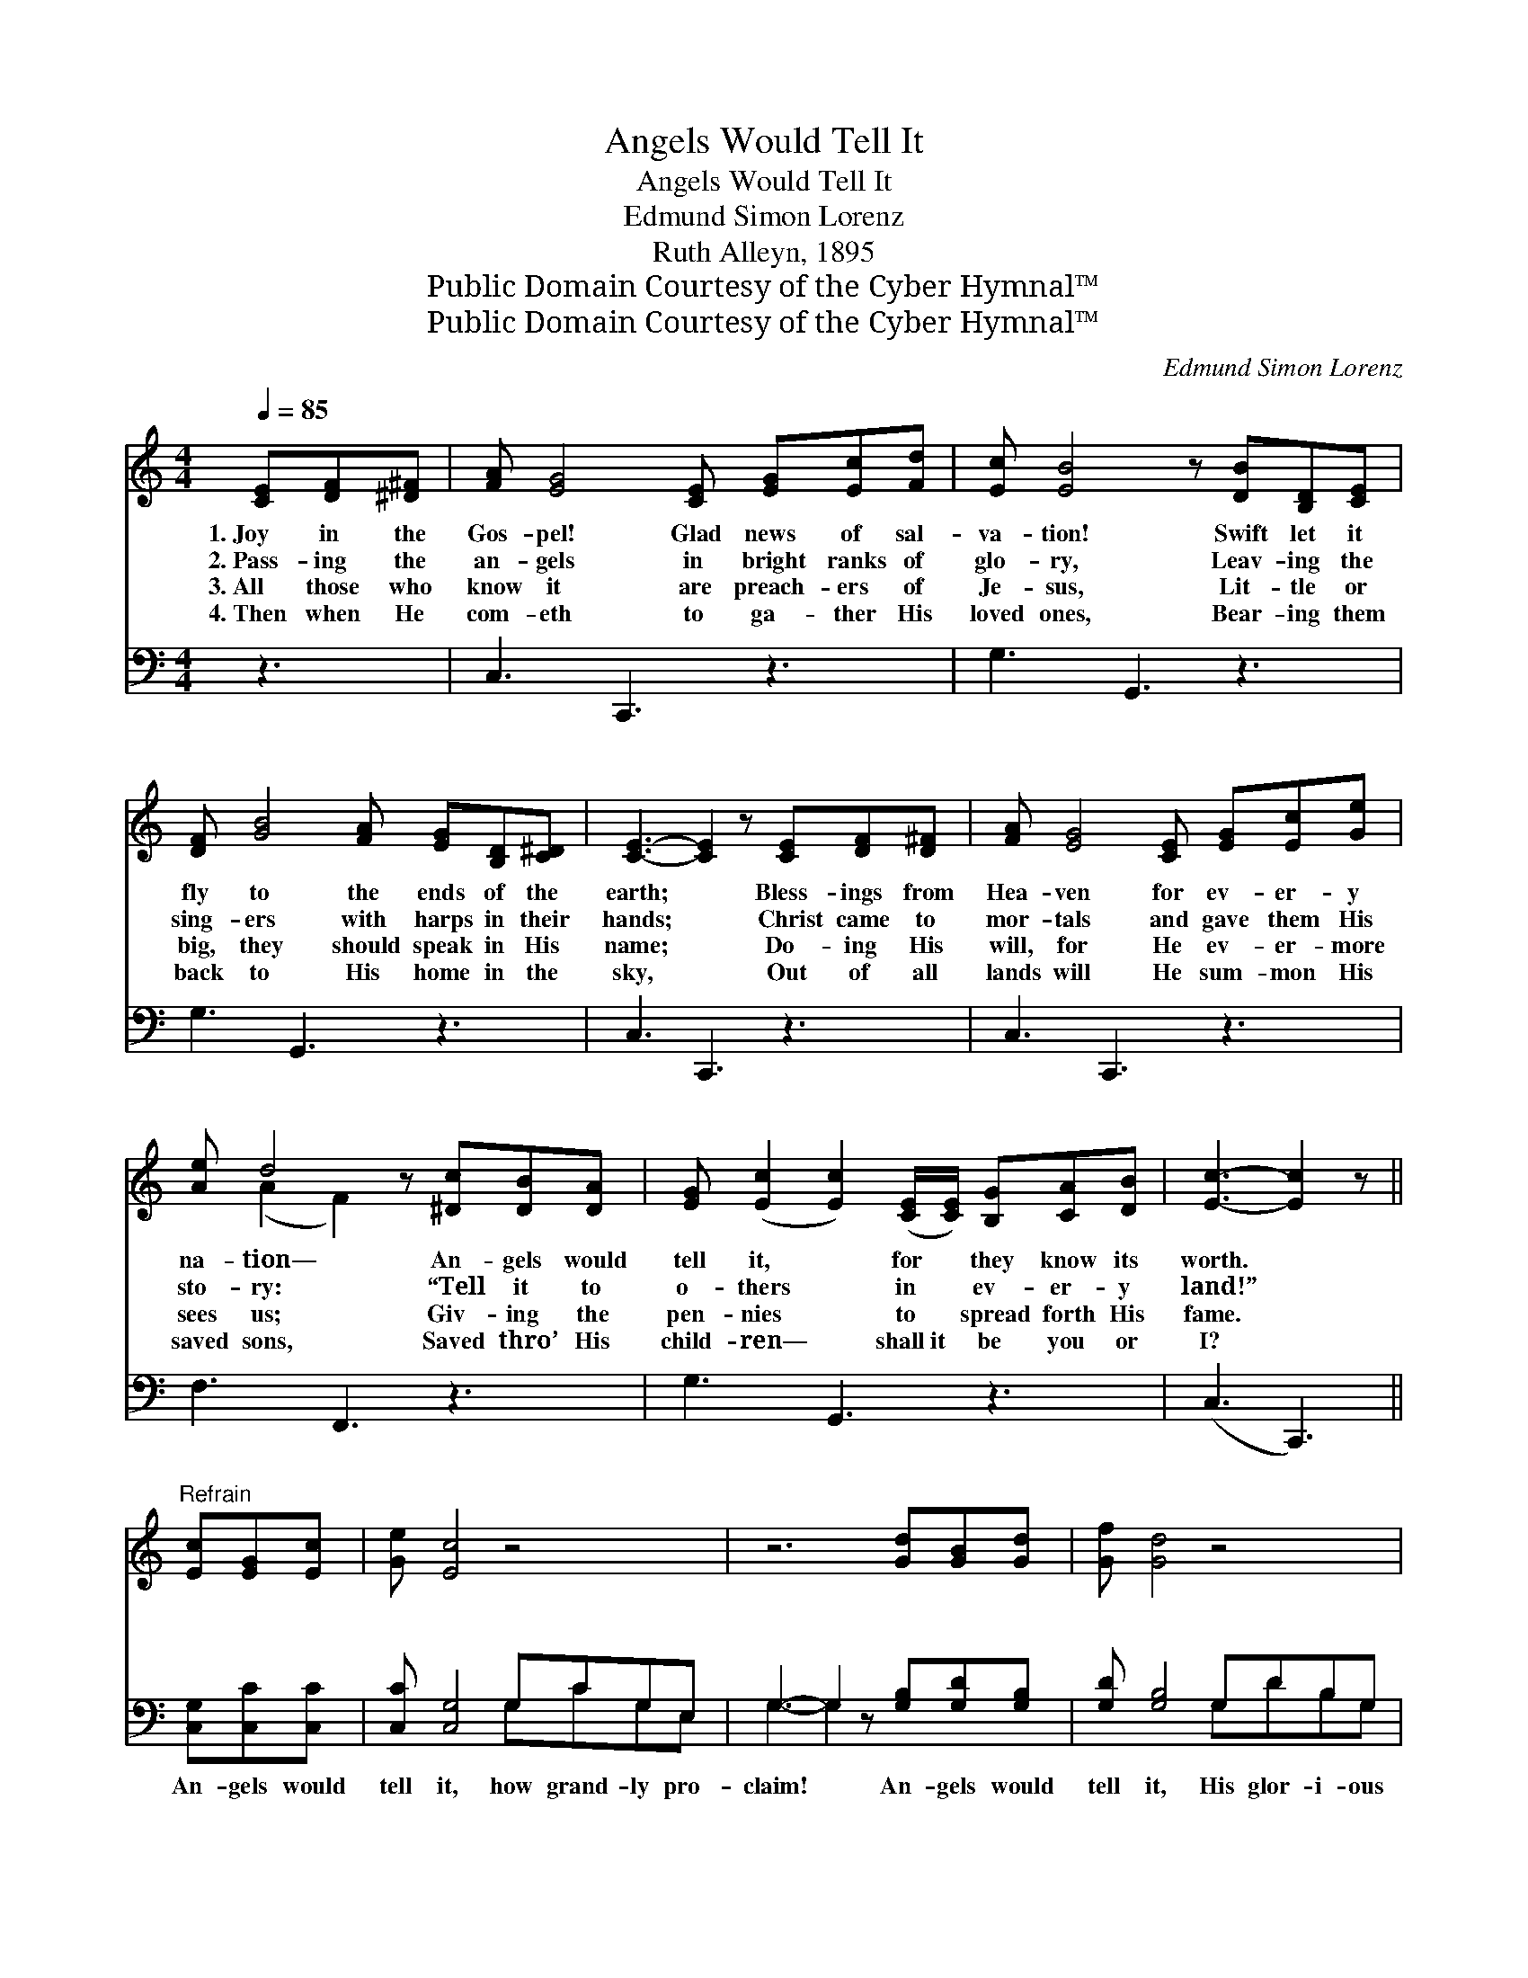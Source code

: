 X:1
T:Angels Would Tell It
T:Angels Would Tell It
T:Edmund Simon Lorenz
T:Ruth Alleyn, 1895
T:Public Domain Courtesy of the Cyber Hymnal™
T:Public Domain Courtesy of the Cyber Hymnal™
C:Edmund Simon Lorenz
Z:Public Domain
Z:Courtesy of the Cyber Hymnal™
%%score ( 1 2 ) ( 3 4 )
L:1/8
Q:1/4=85
M:4/4
K:C
V:1 treble 
V:2 treble 
V:3 bass 
V:4 bass 
V:1
 [CE][DF][^D^F] | [FA] [EG]4 [CE] [EG][Ec][Fd] | [Ec] [EB]4 z [DB][B,D][CE] | %3
w: 1.~Joy in the|Gos- pel! Glad news of sal-|va- tion! Swift let it|
w: 2.~Pass- ing the|an- gels in bright ranks of|glo- ry, Leav- ing the|
w: 3.~All those who|know it are preach- ers of|Je- sus, Lit- tle or|
w: 4.~Then when He|com- eth to ga- ther His|loved ones, Bear- ing them|
 [DF] [GB]4 [FA] [EG][B,D][C^D] | [CE]3- [CE]2 z [CE][DF][D^F] | [FA] [EG]4 [CE] [EG][Ec][Ge] | %6
w: fly to the ends of the|earth; * Bless- ings from|Hea- ven for ev- er- y|
w: sing- ers with harps in their|hands; * Christ came to|mor- tals and gave them His|
w: big, they should speak in His|name; * Do- ing His|will, for He ev- er- more|
w: back to His home in the|sky, * Out of all|lands will He sum- mon His|
 [Ae] d4 z [^Dc][DB][DA] | [EG] ([Ec]2 [Ec]2) ([CE]/[CE]/) [B,G][CA][DB] | [Ec]3- [Ec]2 z || %9
w: na- tion— An- gels would|tell it, * for * they know its|worth. *|
w: sto- ry: “Tell it to|o- thers * in * ev- er- y|land!” *|
w: sees us; Giv- ing the|pen- nies * to * spread forth His|fame. *|
w: saved sons, Saved thro’ His|child- ren— * shall~it * be you or|I? *|
"^Refrain" [Ec][EG][Ec] | [Ge] [Ec]4 z4 | z6 [Gd][GB][Gd] | [Gf] [Gd]4 z4 | %13
w: ||||
w: ~ ~ ~|~ ~|~ ~ ~|~ ~|
w: ||||
w: ||||
 z3 z2 [Ge] [Ge][Ge][Ge] | [Ff] [Ff]4 [Ff] [Gd][Gd][Ad] | [^Ge] [Ge]4 [Gd] [Ac][Fc][Gc] | %16
w: |||
w: They’d sing hal- le-|lu- jahs, their loud hal- le-|lu- jahs, And spread thro’ the|
w: |||
w: |||
 [Fd] [Fd]4 [Fc] [FB][FA][FB] | [Ec]3- [Ec]2 z2 |] %18
w: ||
w: na- tions His life bring- ing|name. *|
w: ||
w: ||
V:2
 x3 | x9 | x9 | x9 | x9 | x9 | x (A2 F2) x4 | x9 | x6 || x3 | x9 | x9 | x9 | x9 | x9 | x9 | x9 | %17
 x7 |] %18
V:3
 z3 | C,3 C,,3 z3 | G,3 G,,3 z3 | G,3 G,,3 z3 | C,3 C,,3 z3 | C,3 C,,3 z3 | F,3 F,,3 z3 | %7
w: |~ ~|~ ~|~ ~|~ ~|~ ~|~ ~|
 G,3 G,,3 z3 | (C,3 C,,3) || [C,G,][C,C][C,C] | [C,C] [C,G,]4 G,CG,E, | %11
w: ~ ~|~ *|An- gels would|tell it, how grand- ly pro-|
 G,3- G,2 z [G,B,][G,D][G,B,] | [G,D] [G,B,]4 G,DB,G, | C3- C2 CCC[_B,C] | %14
w: claim! * An- gels would|tell it, His glor- i- ous|fame! * * * * *|
 [A,C] ([A,C][A,C]/[A,C]/[A,C] [A,C])[_A,C][G,B,][G,B,][F,A,] | %15
w: |
 [E,B,] ([E,B,][E,B,]/[E,B,]/[E,B,] [E,B,])[F,A,][F,A,][F,A,][E,G,] | %16
w: |
 [D,A,] ([D,A,][D,A,]/[D,A,]/[D,A,] [D,A,])[D,A,]G,G,[G,,G,] | [C,G,]3- [C,G,]2 z2 |] %18
w: ||
V:4
 x3 | x9 | x9 | x9 | x9 | x9 | x9 | x9 | x6 || x3 | x5 G,CG,E, | G,3- G,2 x4 | x5 G,DB,G, | %13
 C3- C2 CCC x | x9 | x9 | x6 G,G, x | x7 |] %18

